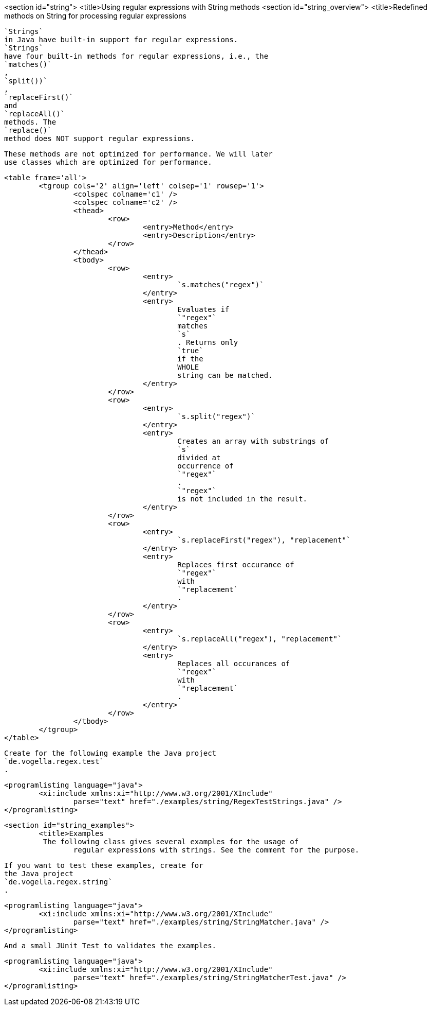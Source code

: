 <section id="string">
	<title>Using regular expressions with String methods
	<section id="string_overview">
		<title>Redefined methods on String for processing regular expressions
		
			`Strings`
			in Java have built-in support for regular expressions.
			`Strings`
			have four built-in methods for regular expressions, i.e., the
			`matches()`
			,
			`split())`
			,
			`replaceFirst()`
			and
			`replaceAll()`
			methods. The
			`replace()`
			method does NOT support regular expressions.
		
		
			These methods are not optimized for performance. We will later
			use classes which are optimized for performance.
		


		
			<table frame='all'>
				<tgroup cols='2' align='left' colsep='1' rowsep='1'>
					<colspec colname='c1' />
					<colspec colname='c2' />
					<thead>
						<row>
							<entry>Method</entry>
							<entry>Description</entry>
						</row>
					</thead>
					<tbody>
						<row>
							<entry>
								`s.matches("regex")`
							</entry>
							<entry>
								Evaluates if
								`"regex"`
								matches
								`s`
								. Returns only
								`true`
								if the
								WHOLE
								string can be matched.
							</entry>
						</row>
						<row>
							<entry>
								`s.split("regex")`
							</entry>
							<entry>
								Creates an array with substrings of
								`s`
								divided at
								occurrence of
								`"regex"`
								.
								`"regex"`
								is not included in the result.
							</entry>
						</row>
						<row>
							<entry>
								`s.replaceFirst("regex"), "replacement"`
							</entry>
							<entry>
								Replaces first occurance of
								`"regex"`
								with
								`"replacement`
								.
							</entry>
						</row>
						<row>
							<entry>
								`s.replaceAll("regex"), "replacement"`
							</entry>
							<entry>
								Replaces all occurances of
								`"regex"`
								with
								`"replacement`
								.
							</entry>
						</row>
					</tbody>
				</tgroup>
			</table>
		
		
			Create for the following example the Java project
			`de.vogella.regex.test`
			.
		
		
			<programlisting language="java">
				<xi:include xmlns:xi="http://www.w3.org/2001/XInclude"
					parse="text" href="./examples/string/RegexTestStrings.java" />
			</programlisting>
		
	

	<section id="string_examples">
		<title>Examples
		 The following class gives several examples for the usage of
			regular expressions with strings. See the comment for the purpose.
		
		
			If you want to test these examples, create for
			the Java project
			`de.vogella.regex.string`
			.
		
		
			<programlisting language="java">
				<xi:include xmlns:xi="http://www.w3.org/2001/XInclude"
					parse="text" href="./examples/string/StringMatcher.java" />
			</programlisting>
		
		 And a small JUnit Test to validates the examples.

		
			<programlisting language="java">
				<xi:include xmlns:xi="http://www.w3.org/2001/XInclude"
					parse="text" href="./examples/string/StringMatcherTest.java" />
			</programlisting>
		


	

